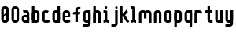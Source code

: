 SplineFontDB: 1.0
FontName: SporniketNostalgieSans-Bold
FullName: Sporniket Nostalgie Sans -- Bold
FamilyName: Sporniket Nostalgie Sans
Weight: Bold
Copyright: (cc) 2008 David SPORN - pas de versions dérivés\n\n== Licence ==\nCette police de caractère est diffusé sous la licence Creative Commons - pas de travaux dérivés. Une version diffusée sous  la licence Creative Commons - attribution - partage des droits à l'identique, existe sous le nom "Community Nostalgie Sans - Bold".\n\n== Historique ==\n"Sporniket Nostalgie Sans - Bold" est mon premier projet de police de caractères, et a nécessité que je m'y reprenne à plusieurs fois pour le mener à bien, pour des raisons diverses comme le manque de temps ou l'utilisation d'un outil inadapté à mon objectif.\n\nÀ l'origine du projet, je voulais créer une police reproduisant le plus fidèlement possible la police de caractères utilisée par l'Atari STE en "haute résolution" (écran de 640 pixel de large sur 400 pixels de haut, monochrome). Cette police bitmap utilise des caractères dessinés dans un rectangle de 8 pixels de large et 16 pixels de haut.\n\nCependant, je ne voulais pas me contenter d'une simple conversion : le dessin des caractères en haute résolution devait plus esthétique qu'un simple zoom de pixels éventuellement lissé. De même, je décidais de changer le dessin de l'esperluette "&" pour ressemble à une ligature de "Et". Enfin, on supprime la restriction de la taille : on occupe tout l'espace nécessaire au dessin (par exemple pour les diacritiques en majuscules).\n\n== Outils utilisés ==\n\nLe dessin de la police a été réalisé à l'aide de FontForge.\n[http://fontforge.sourceforge.net/]\n\nLes calculs de certains points ont été effectués avec une feuille de calcul OpenOffice.org.\n[http://fr.openoffice.org/]\n\n== Notes de conception ==\n\nLa police a été conçue pour une grille de 25 pixels de haut (un pixel occupe 40 unités de FontForge), se décomposant comme suit :\n- 12 pixels pour le corps des caractères les plus hauts\n- 6 pixels au dessus et en dessous, pour les diacritiques et les jambages\n- 1 pixel de séparation en bas.\n
Comments: 2008-7-30: Created.
Version: 2008.07
ItalicAngle: 0
UnderlinePosition: -70
UnderlineWidth: 20
Ascent: 720
Descent: 280
XUID: [1021 611 349067062 10526872]
FSType: 8
OS2Version: 0
OS2_WeightWidthSlopeOnly: 0
OS2_UseTypoMetrics: 0
CreationTime: 1218576863
ModificationTime: 1219174013
PfmFamily: 17
TTFWeight: 700
TTFWidth: 5
LineGap: 90
VLineGap: 0
OS2TypoAscent: 0
OS2TypoAOffset: 1
OS2TypoDescent: 0
OS2TypoDOffset: 1
OS2TypoLinegap: 90
OS2WinAscent: 0
OS2WinAOffset: 1
OS2WinDescent: 0
OS2WinDOffset: 1
HheadAscent: 0
HheadAOffset: 1
HheadDescent: 0
HheadDOffset: 1
OS2Vendor: 'PfEd'
TtfTable: cvt  4
!$MDh
EndTtf
LangName: 1033 
Encoding: ISO8859-1
UnicodeInterp: none
NameList: Adobe Glyph List
DisplaySize: -25
AntiAlias: 1
FitToEm: 0
WinInfo: 0 38 15
BeginChars: 256 25
StartChar: O
Encoding: 79 79 0
Width: 320
Flags: W
TeX: 79 0 0 0
HStem: 0 80<128.265 180> 400 80<128.265 180>
VStem: 40 80<100 391.735> 200 80<88.2651 380>
Fore
140 400 m 22
 135.311 400.041 129.217 397.416 125.9 394.1 c 4
 122.584 390.783 120 384.69 120 380 c 14
 120 100 l 22
 120 95.3096 122.584 89.2168 125.9 85.9004 c 4
 129.217 82.584 135.31 80 140 80 c 14
 180 80 l 22
 184.69 80 190.732 82.6357 194.1 85.9004 c 4
 197.468 89.1641 200 95.3096 200 100 c 14
 200 380 l 22
 200 384.69 197.334 390.704 194.1 394.1 c 4
 190.865 397.496 184.69 400 180 400 c 14
 140 400 l 22
140 480 m 14
 180 480 l 22
 203.47 480 234.404 467.596 251 451 c 4
 267.596 434.404 280 403.47 280 380 c 14
 280 100 l 22
 280 76.5303 267.596 45.5957 251 29 c 4
 234.404 12.4043 203.47 0 180 0 c 14
 140 0 l 22
 116.53 0 87.5957 14.4043 71 31 c 4
 54.4043 47.5957 40 76.5303 40 100 c 14
 40 380 l 22
 40 403.47 54.4043 434.404 71 451 c 4
 87.5957 467.596 116.53 480 140 480 c 14
EndSplineSet
EndChar
StartChar: o
Encoding: 111 111 1
Width: 320
Flags: W
TeX: 111 0 0 0
HStem: 0 80<128.265 180> 280 80<128.265 180>
VStem: 40 80<100 271.735> 200 80<88.2651 260>
Fore
140 280 m 22
 135.311 280.041 129.217 277.416 125.9 274.1 c 4
 122.584 270.783 120 264.69 120 260 c 14
 120 100 l 22
 120 95.3096 122.584 89.2168 125.9 85.9004 c 4
 129.217 82.584 135.31 80 140 80 c 14
 180 80 l 22
 184.69 80 190.732 82.6357 194.1 85.9004 c 4
 197.468 89.1641 200 95.3096 200 100 c 14
 200 260 l 22
 200 264.69 197.334 270.704 194.1 274.1 c 4
 190.865 277.496 184.69 280 180 280 c 14
 140 280 l 22
140 360 m 14
 180 360 l 22
 203.47 360 234.404 347.596 251 331 c 4
 267.596 314.404 280 283.47 280 260 c 14
 280 100 l 22
 280 76.5303 267.596 45.5957 251 29 c 4
 234.404 12.4043 203.47 0 180 0 c 14
 140 0 l 22
 116.53 0 87.5957 14.4043 71 31 c 4
 54.4043 47.5957 40 76.5303 40 100 c 14
 40 260 l 22
 40 283.47 54.4043 314.404 71 331 c 4
 87.5957 347.596 116.53 360 140 360 c 14
EndSplineSet
EndChar
StartChar: b
Encoding: 98 98 2
Width: 320
Flags: W
TeX: 98 0 0 0
HStem: 0 21G<40 100> 0 80<128.265 180> 280 80<128.265 180> 460 20G<40 120>
VStem: 40 80<0 480 100 271.735> 200 80<88.2651 260>
Fore
40 480 m 29xbc
 120 480 l 29
 120 80 l 22x7c
 120 57.7 109.973 19.9457 100 0 c 13
 40 0 l 29
 40 480 l 29xbc
EndSplineSet
Refer: 1 111 N 1 0 0 1 0 0 2
EndChar
StartChar: d
Encoding: 100 100 3
Width: 320
Flags: W
TeX: 100 0 0 0
HStem: 0 21G<220 280> 0 80<128.265 180> 280 80<128.265 180> 460 20G<200 280>
VStem: 40 80<100 271.735> 200 80<0 480 88.2651 260>
Fore
200 480 m 29x7c
 280 480 l 29
 280 0 l 29
 220 0 l 21xbc
 210.027 19.9457 200 57.7 200 80 c 14
 200 480 l 29x7c
EndSplineSet
Refer: 1 111 N 1 0 0 1 0 0 2
EndChar
StartChar: g
Encoding: 103 103 4
Width: 320
Flags: W
TeX: 103 0 0 0
HStem: -120 80<40 191.735> 0 80<128.265 180> 280 80<128.265 180> 340 20G<220 280>
VStem: 40 80<100 271.735> 200 80<-20 360 88.2651 260>
Fore
220 360 m 13xdc
 280 360 l 29xdc
 280 -20 l 22
 280 -43.47 267.596 -74.4042 251 -91 c 4
 234.404 -107.596 203.47 -120 180 -120 c 14
 40 -120 l 29
 40 -40 l 29
 180 -40 l 22
 184.69 -40 190.784 -37.4163 194.1 -34.1 c 4
 197.416 -30.7837 200 -24.69 200 -20 c 14
 200 280 l 22xec
 200 302.3 210.027 340.054 220 360 c 13xdc
EndSplineSet
Refer: 1 111 N 1 0 0 1 0 0 2
EndChar
StartChar: p
Encoding: 112 112 5
Width: 320
Flags: W
TeX: 112 0 0 0
HStem: -120 21G<40 120> 0 80<128.265 180> 280 80<128.265 180> 340 20G<40 100>
VStem: 40 80<-120 360 100 271.735> 200 80<88.2651 260>
Fore
40 360 m 29xdc
 100 360 l 21xdc
 109.973 340.054 120 302.3 120 280 c 14xec
 120 -120 l 29
 40 -120 l 29
 40 360 l 29xdc
EndSplineSet
Refer: 1 111 N 1 0 0 1 0 0 2
EndChar
StartChar: q
Encoding: 113 113 6
Width: 320
Flags: W
TeX: 113 0 0 0
HStem: -120 21G<200 280> 0 80<128.265 180> 280 80<128.265 180> 340 20G<220 280>
VStem: 40 80<100 271.735> 200 80<-120 360 88.2651 260>
Fore
220 360 m 9xdc
 280 360 l 25xdc
 280 -120 l 25
 200 -120 l 25
 200 280 l 22xec
 200 302.3 210.027 340.054 220 360 c 9xdc
EndSplineSet
Refer: 1 111 N 1 0 0 1 0 0 2
EndChar
StartChar: zero
Encoding: 48 48 7
Width: 320
Flags: W
TeX: 122 0 0 0
HStem: 0 80<128.265 180> 400 80<128.265 180>
VStem: 40 80<100 391.735> 200 80<88.2651 380>
Fore
89.2891 197.573 m 29
 202.427 310.711 l 29
 230.711 282.427 l 29
 117.573 169.289 l 29
 89.2891 197.573 l 29
EndSplineSet
Refer: 0 79 N 1 0 0 1 0 0 2
EndChar
StartChar: a
Encoding: 97 97 8
Width: 320
Flags: W
TeX: 97 0 0 0
HStem: 0 80<128.265 180> 160 80<128.265 180> 280 80<100 191.735>
VStem: 40 80<100 151.735> 200 80<0 271.735>
Fore
80 360 m 13
 180 360 l 18
 203.47 360 234.404 347.596 251 331 c 0
 267.596 314.404 280 283.47 280 260 c 10
 280 0 l 25
 220 0 l 17
 210.027 19.9457 200 57.7 200 80 c 10
 200 260 l 18
 200 264.69 197.416 270.784 194.1 274.1 c 0
 190.784 277.416 184.69 280 180 280 c 10
 100 280 l 17
 90.0272 299.946 80 337.7 80 360 c 13
140 160 m 18
 135.311 160.041 129.217 157.416 125.9 154.1 c 0
 122.584 150.783 120 144.69 120 140 c 10
 120 100 l 18
 120 95.3096 122.584 89.2168 125.9 85.9004 c 0
 129.217 82.584 135.31 80 140 80 c 10
 180 80 l 18
 184.69 80 190.732 82.6357 194.1 85.9004 c 0
 197.468 89.1641 200 95.3096 200 100 c 10
 200 140 l 18
 200 144.69 197.334 150.704 194.1 154.1 c 0
 190.865 157.496 184.69 160 180 160 c 10
 140 160 l 18
140 240 m 10
 180 240 l 18
 203.47 240 234.404 227.596 251 211 c 0
 267.596 194.404 280 163.47 280 140 c 10
 280 100 l 18
 280 76.5303 267.596 45.5957 251 29 c 0
 234.404 12.4043 203.47 0 180 0 c 10
 140 0 l 18
 116.53 0 87.5957 14.4043 71 31 c 0
 54.4043 47.5957 40 76.5303 40 100 c 10
 40 140 l 18
 40 163.47 54.4043 194.404 71 211 c 0
 87.5957 227.596 116.53 240 140 240 c 10
EndSplineSet
EndChar
StartChar: c
Encoding: 99 99 9
Width: 320
Flags: W
TeX: 99 0 0 0
HStem: 0 80<140 211.15> 280 80<128.265 170>
VStem: 40 80<88.2652 260>
Fore
280 20 m 17
 260.055 10.0273 222.3 0 200 0 c 10
 140 0 l 18
 116.53 0 87.5957 14.4043 71 31 c 0
 54.4043 47.5957 40 76.5303 40 100 c 10
 40 260 l 18
 40 283.47 54.4043 314.404 71 331 c 0
 87.5957 347.596 116.53 360 140 360 c 10
 170 360 l 22
 192.3 360 229.56 348.915 250 340 c 13
 214.2 268.5 l 21
 202.843 273.453 182.39 280 170 280 c 14
 140 280 l 18
 135.311 280.041 129.217 277.416 125.9 274.1 c 0
 122.584 270.783 120 264.69 120 260 c 10
 120 100 l 18
 120 95.3096 122.584 89.2168 125.9 85.9004 c 0
 129.217 82.584 135.31 80 140 80 c 10
 200 80 l 18
 222.3 80 260.055 90.0273 280 100 c 1
 280 20 l 17
EndSplineSet
EndChar
StartChar: space
Encoding: 32 32 10
Width: 320
Flags: W
TeX: 115 0 0 0
EndChar
StartChar: e
Encoding: 101 101 11
Width: 320
Flags: W
TeX: 101 0 0 0
HStem: 0 80<140 211.15> 160 40<120 200> 280 80<140 191.735>
VStem: 40 80<97.6548 160 100 271.735> 200 80<160 260>
CounterMasks: 1 00
Fore
200 200 m 0
 200 260 l 2
 200 264.69 197.334 270.704 194.1 274.1 c 0
 190.865 277.496 184.69 280 180 280 c 10
 140 280 l 18
 135.311 280.041 129.217 277.416 125.9 274.1 c 0
 122.584 270.783 120 264.69 120 260 c 2
 120 200 l 0
 200 200 l 0
280 100 m 5
 280 20 l 5
 260.054 10.0272 222.3 0 200 0 c 14
 140 0 l 22
 116.53 0 87.5957 14.4043 71 31 c 4
 54.4043 47.5957 40 76.5303 40 100 c 14
 40 260 l 22
 40 283.47 54.4043 314.404 71 331 c 4
 87.5957 347.596 116.53 360 140 360 c 14
 180 360 l 22
 203.47 360 234.404 347.596 251 331 c 4
 267.596 314.404 280 283.47 280 260 c 6
 280 160 l 4
 120 160 l 4
 120 100 l 6
 120 95.3096 122.584 89.2168 125.9 85.9004 c 4
 129.217 82.584 135.31 80 140 80 c 14
 200 80 l 22
 222.3 80 260.06 90.015 280 100 c 5
EndSplineSet
EndChar
StartChar: .notdef
Encoding: 0 0 12
Width: 320
Flags: W
TeX: 78 0 0 0
HStem: 120 80<128.265 180> 280 80<128.265 180>
VStem: 40 80<220 271.735> 200 80<208.265 260>
Fore
140 280 m 18
 135.311 280.041 129.217 277.416 125.9 274.1 c 0
 122.584 270.783 120 264.69 120 260 c 10
 120 220 l 18
 120 215.31 122.584 209.217 125.9 205.9 c 0
 129.217 202.584 135.31 200 140 200 c 10
 180 200 l 18
 184.69 200 190.732 202.636 194.1 205.9 c 0
 197.468 209.164 200 215.31 200 220 c 10
 200 260 l 18
 200 264.69 197.334 270.704 194.1 274.1 c 0
 190.865 277.496 184.69 280 180 280 c 10
 140 280 l 18
140 360 m 10
 180 360 l 18
 203.47 360 234.404 347.596 251 331 c 0
 267.596 314.404 280 283.47 280 260 c 10
 280 220 l 18
 280 196.53 267.596 165.596 251 149 c 0
 234.404 132.404 203.47 120 180 120 c 10
 140 120 l 18
 116.53 120 87.5957 134.404 71 151 c 0
 54.4043 167.596 40 196.53 40 220 c 10
 40 260 l 18
 40 283.47 54.4043 314.404 71 331 c 0
 87.5957 347.596 116.53 360 140 360 c 10
EndSplineSet
EndChar
StartChar: f
Encoding: 102 102 13
Width: 320
Flags: HW
TeX: 102 0 0 0
HStem: 0 21G<120 180> 240 80<60 120 200 260> 400 80<208.265 280>
VStem: 120 80<0 240 320 380>
Fore
120 320 m 1
 60 320 l 1
 50.0272 300.054 40 262.3 40 240 c 1
 120 240 l 1
 120 0 l 9
 200 0 l 25
 200 240 l 13
 260 240 l 17
 269.973 259.946 280 297.7 280 320 c 1
 200 320 l 1
 200 380 l 2
 200 384.69 202.584 390.783 205.9 394.1 c 0
 209.216 397.416 215.31 400 220 400 c 10
 280 400 l 25
 280 480 l 25
 220 480 l 18
 196.53 480 165.596 467.596 149 451 c 0
 132.404 434.404 120 403.47 120 380 c 2
 120 320 l 1
EndSplineSet
EndChar
StartChar: t
Encoding: 116 116 14
Width: 320
Flags: W
TeX: 116 0 0 0
HStem: 0 80<208.265 280> 280 80<60 120 200 260> 460 20G<120 200>
VStem: 120 80<100 280 360 480>
Fore
200 360 m 25
 280 360 l 17
 280 337.7 269.973 299.946 260 280 c 1
 200 280 l 1
 200 100 l 2
 200 95.3096 202.584 89.2168 205.9 85.9004 c 0
 209.216 82.584 215.31 80 220 80 c 10
 280 80 l 25
 280 0 l 25
 220 0 l 18
 196.53 0 165.596 12.4043 149 29 c 0
 132.404 45.5957 120 76.5303 120 100 c 2
 120 280 l 1
 40 280 l 1
 40 302.3 50.0272 340.054 60 360 c 1
 120 360 l 1
 120 480 l 9
 200 480 l 29
 200 360 l 25
EndSplineSet
EndChar
StartChar: n
Encoding: 110 110 15
Width: 320
Flags: HW
TeX: 110 0 0 0
HStem: 0 21G<40 120 220 280> 280 80<140 191.735>
VStem: 40 80<0 271.735> 200 80<0 260>
Fore
200 0 m 9
 200 260 l 22
 200 264.69 197.334 270.704 194.1 274.1 c 0
 190.865 277.496 184.69 280 180 280 c 10
 140 280 l 18
 135.311 280.041 129.217 277.416 125.9 274.1 c 0
 122.584 270.783 120 264.69 120 260 c 10
 120 0 l 25
 40 0 l 1
 40 260 l 18
 40 283.47 54.4043 314.404 71 331 c 0
 87.5957 347.596 116.53 360 140 360 c 10
 180 360 l 18
 203.47 360 234.404 347.596 251 331 c 0
 267.596 314.404 280 283.47 280 260 c 10
 280 0 l 17
 200 0 l 9
EndSplineSet
EndChar
StartChar: h
Encoding: 104 104 16
Width: 320
Flags: HW
TeX: 104 0 0 0
HStem: 0 21G<40 120 40 100 220 280> 280 80<140 191.735> 460 20G<40 120>
VStem: 40 80<0 271.735 0 480> 200 80<0 260>
Fore
40 480 m 29
 120 480 l 29
 120 80 l 22
 120 57.7 109.973 19.9457 100 0 c 13
 40 0 l 29
 40 480 l 29
EndSplineSet
Refer: 15 110 N 1 0 0 1 0 0 2
EndChar
StartChar: y
Encoding: 121 121 17
Width: 320
Flags: HW
TeX: 121 0 0 0
HStem: -120 80<40 191.735> 0 80<128.265 180> 340 20G<40 100 200 280 220 280>
VStem: 40 80<100 360> 200 80<-31.735 360 -20 360>
Fore
220 360 m 9
 280 360 l 25
 280 -20 l 18
 280 -43.47 267.596 -74.4042 251 -91 c 0
 234.404 -107.596 203.47 -120 180 -120 c 10
 40 -120 l 25
 40 -40 l 25
 180 -40 l 18
 184.69 -40 190.784 -37.4163 194.1 -34.1 c 0
 197.416 -30.7837 200 -24.69 200 -20 c 10
 200 280 l 18
 200 302.3 210.027 340.054 220 360 c 9
120 360 m 9
 120 100 l 22
 120 95.3096 122.666 89.2959 125.9 85.9004 c 0
 129.135 82.5039 135.31 80 140 80 c 10
 180 80 l 18
 184.689 79.959 190.783 82.584 194.1 85.9004 c 0
 197.416 89.2168 200 95.3096 200 100 c 10
 200 360 l 25
 280 360 l 1
 280 100 l 18
 280 76.5303 265.596 45.5957 249 29 c 0
 232.404 12.4043 203.47 0 180 0 c 10
 140 0 l 18
 116.53 0 85.5957 12.4043 69 29 c 0
 52.4043 45.5957 40 76.5303 40 100 c 10
 40 360 l 17
 120 360 l 9
EndSplineSet
EndChar
StartChar: u
Encoding: 117 117 18
Width: 320
Flags: HW
TeX: 117 0 0 0
HStem: 0 80<128.265 180> 340 20G<40 100 200 280 200 280>
VStem: 40 80<100 360> 200 80<0 360 80 360>
Fore
200 360 m 25
 280 360 l 25
 280 0 l 25
 220 0 l 17
 210.027 19.9457 200 57.7 200 80 c 10
 200 360 l 25
120 360 m 13
 120 100 l 18
 120 95.3096 122.666 89.2959 125.9 85.9004 c 0
 129.135 82.5039 135.31 80 140 80 c 10
 180 80 l 18
 184.689 79.959 190.783 82.584 194.1 85.9004 c 0
 197.416 89.2168 200 95.3096 200 100 c 10
 200 360 l 25
 280 360 l 1
 280 100 l 18
 280 76.5303 265.596 45.5957 249 29 c 0
 232.404 12.4043 203.47 0 180 0 c 10
 140 0 l 18
 116.53 0 85.5957 12.4043 69 29 c 0
 52.4043 45.5957 40 76.5303 40 100 c 10
 40 360 l 17
 120 360 l 13
EndSplineSet
EndChar
StartChar: m
Encoding: 109 109 19
Width: 480
Flags: HW
TeX: 109 0 0 0
HStem: 0 21G<40 120 380 440> 280 80<140 189.65 300 351.735>
VStem: 40 80<0 271.735> 200 80<120 262.345> 360 80<0 260>
CounterMasks: 1 00
Fore
360 0 m 9
 360 260 l 2
 360 264.69 357.334 270.704 354.1 274.1 c 0
 350.865 277.496 344.69 280 340 280 c 2
 300 280 l 2
 295.31 280 289.217 277.416 285.9 274.1 c 0
 282.584 270.783 280 264.69 280 260 c 2
 280 120 l 1
 200 120 l 9
 200 260 l 6
 200 264.69 197.334 270.704 194.1 274.1 c 0
 190.865 277.496 184.69 280 180 280 c 2
 140 280 l 2
 135.311 280 129.217 277.416 125.9 274.1 c 0
 122.584 270.783 120 264.69 120 260 c 2
 120 0 l 1
 40 0 l 1
 40 260 l 2
 40 283.47 54.4043 314.404 71 331 c 0
 87.5957 347.596 116.53 360 140 360 c 2
 180 360 l 2
 199.299 360 223.646 351.613 240.917 339.404 c 1
 257.707 351.613 280.701 360 300 360 c 2
 340 360 l 2
 363.47 360 394.404 347.596 411 331 c 0
 427.596 314.404 440 283.47 440 260 c 2
 440 0 l 1
 360 0 l 9
EndSplineSet
EndChar
StartChar: r
Encoding: 114 114 20
Width: 320
Flags: W
TeX: 114 0 0 0
HStem: 0 21G<40 120 40 120> 280 80<140 191.735>
VStem: 40 80<0 360>
Fore
40 360 m 25
 100 360 l 17
 109.973 340.054 120 302.3 120 280 c 10
 120 0 l 25
 40 0 l 25
 40 360 l 25
280 260 m 13
 200 260 l 22
 195.31 260 197.334 270.704 194.1 274.1 c 4
 190.865 277.496 184.69 280 180 280 c 14
 140 280 l 22
 135.311 280.041 129.217 277.416 125.9 274.1 c 4
 122.584 270.783 120 264.69 120 260 c 14
 120 0 l 29
 40 0 l 5
 40 260 l 22
 40 283.47 54.4043 314.404 71 331 c 4
 87.5957 347.596 116.53 360 140 360 c 14
 180 360 l 22
 203.47 360 234.404 347.596 251 331 c 4
 267.596 314.404 280 283.47 280 260 c 13
EndSplineSet
EndChar
StartChar: j
Encoding: 106 106 21
Width: 280
Flags: HW
TeX: 0 0 0 0
HStem: -120 80<30 143.112> 340 20G<170 230> 460 20G<195.305 204.695>
VStem: 150 80<-30.0863 313.498>
Fore
200 480 m 4
 209.39 480 221.66 474.939 228.3 468.3 c 4
 234.939 461.66 240 449.39 240 440 c 4
 240 430.61 234.939 418.34 228.3 411.7 c 4
 221.66 405.061 209.39 400 200 400 c 4
 190.61 400 178.34 405.061 171.7 411.7 c 4
 165.061 418.34 160 430.61 160 440 c 4
 160 449.39 165.061 461.66 171.7 468.3 c 4
 178.34 474.939 190.61 480 200 480 c 4
160 360 m 25
 240 360 l 25
 240 -20 l 18
 240 -43.4697 227.596 -74.4043 211 -91 c 0
 194.404 -107.596 163.47 -120 140 -120 c 10
 40 -120 l 25
 40 -40 l 25
 140 -40 l 18
 144.69 -40 150.784 -37.416 154.1 -34.0996 c 0
 157.416 -30.7842 160 -24.6904 160 -20 c 10
 160 360 l 25
EndSplineSet
EndChar
StartChar: l
Encoding: 108 108 22
Width: 240
Flags: W
TeX: 0 0 0 0
HStem: 0 80<40 73.4986 166.888 200> 400 80<40 80>
VStem: 80 80<93.903 400>
Fore
40 80 m 17
 62.3 80 100.054 90.0272 120 100 c 9
 120 20 l 17
 100.054 10.0272 62.3 0 40 0 c 13
 40 80 l 17
40 480 m 25
 80 480 l 18
 102.3 480 140.054 469.973 160 460 c 9
 160 100 l 18
 160 95.31 162.584 89.2163 165.9 85.9 c 0
 169.216 82.5837 175.31 80 180 80 c 10
 200 80 l 25
 200 0 l 25
 180 0 l 18
 156.53 0 125.896 12.7042 109.3 29.3 c 0
 92.7042 45.8958 80 76.53 80 100 c 10
 80 400 l 25
 40 400 l 25
 40 480 l 25
EndSplineSet
EndChar
StartChar: i
Encoding: 105 105 23
Width: 240
Flags: HWO
TeX: 0 0 0 0
HStem: -120 80<-40 -6.5014 86.888 120> 280 80<-40 0>
VStem: 0 80<-26.097 280>
Fore
120 480 m 0
 129.39 480 141.66 474.939 148.3 468.3 c 0
 154.939 461.66 160 449.39 160 440 c 0
 160 430.61 154.939 418.34 148.3 411.7 c 0
 141.66 405.061 129.39 400 120 400 c 0
 110.61 400 98.3398 405.061 91.7002 411.7 c 0
 85.0605 418.34 80 430.61 80 440 c 0
 80 449.39 85.0605 461.66 91.7002 468.3 c 0
 98.3398 474.939 110.61 480 120 480 c 0
40 80 m 17
 62.3 80 100.054 90.0272 120 100 c 9
 120 20 l 17
 100.054 10.0272 62.3 0 40 0 c 9
 40 80 l 17
40 360 m 25
 80 360 l 18
 102.3 360 140.054 349.973 160 340 c 9
 160 100 l 18
 160 95.31 162.584 89.2163 165.9 85.9 c 0
 169.216 82.5837 175.31 80 180 80 c 10
 200 80 l 25
 200 0 l 25
 180 0 l 18
 156.53 0 125.896 12.7042 109.3 29.3 c 0
 92.7042 45.8958 80 76.53 80 100 c 10
 80 280 l 25
 40 280 l 25
 40 360 l 25
EndSplineSet
EndChar
StartChar: k
Encoding: 107 107 24
Width: 360
Flags: W
TeX: 0 0 0 0
HStem: 0 21G<40 120> 460 20G<40 120>
Fore
176.403 258.866 m 29
 337.004 29.5029 l 21
 318.736 16.7129 282.059 3.27148 260 0 c 13
 110.869 212.979 l 29
 176.403 258.866 l 29
91.7236 228.283 m 25
 247.287 383.847 l 17
 263.056 368.078 282.662 334.291 289.714 313.136 c 9
 148.293 171.714 l 25
 91.7236 228.283 l 25
40 480 m 25
 120 480 l 25
 120 0 l 25
 40 0 l 25
 40 480 l 25
EndSplineSet
EndChar
EndChars
EndSplineFont
